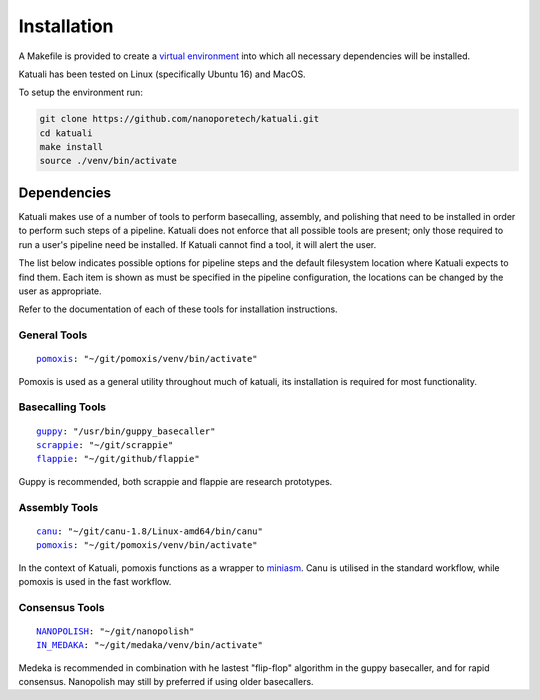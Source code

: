 
.. _installation:

Installation
============

A Makefile is provided to create a `virtual environment
<https://docs.python.org/3/tutorial/venv.html>`_ into which all necessary dependencies will be installed. 

Katuali has been tested on Linux (specifically Ubuntu 16) and MacOS.

To setup the environment run:

.. code-block:: bash

    git clone https://github.com/nanoporetech/katuali.git
    cd katuali
    make install
    source ./venv/bin/activate


.. _dependencies:

Dependencies
------------

Katuali makes use of a number of tools to perform basecalling, assembly, and
polishing that need to be installed in order to perform such steps of a pipeline.
Katuali does not enforce that all possible tools are present; only those
required to run a user's pipeline need be installed. If Katuali cannot find a
tool, it will alert the user. 

The list below indicates possible options for pipeline steps and the default
filesystem location where Katuali expects to find them. Each item is shown as
must be specified in the pipeline configuration, the locations can be
changed by the user as appropriate.

Refer to the documentation of each of these tools for installation instructions.

General Tools
^^^^^^^^^^^^^

.. parsed-literal::

    `pomoxis <https://github.com/nanoporetech/pomoxis>`_: "~/git/pomoxis/venv/bin/activate"

Pomoxis is used as a general utility throughout much of katuali, its
installation is required for most functionality.

Basecalling Tools
^^^^^^^^^^^^^^^^^

.. parsed-literal::

    `guppy <https://community.nanoporetech.com/downloads>`_: "/usr/bin/guppy_basecaller"
    `scrappie <https://github.com/nanoporetech/scrappie>`_: "~/git/scrappie"
    `flappie <https://github.com/nanoporetech/flappie>`_: "~/git/github/flappie"

Guppy is recommended, both scrappie and flappie are research prototypes.

Assembly Tools
^^^^^^^^^^^^^^

.. parsed-literal::

    `canu <https://github.com/marbl/canu>`_: "~/git/canu-1.8/Linux-amd64/bin/canu"
    `pomoxis <https://github.com/nanoporetech/pomoxis>`_: "~/git/pomoxis/venv/bin/activate"

In the context of Katuali, pomoxis functions as a wrapper to
`miniasm <https://github.com/lh3/miniasm>`_. Canu is utilised in the standard
workflow, while pomoxis is used in the fast workflow.

Consensus Tools
^^^^^^^^^^^^^^^

.. parsed-literal::

    `NANOPOLISH <https://github.com/jts/nanopolish>`_: "~/git/nanopolish"
    `IN_MEDAKA <https://github.com/nanoporetech/medaka>`_: "~/git/medaka/venv/bin/activate"

Medeka is recommended in combination with he lastest "flip-flop" algorithm in
the guppy basecaller, and for rapid consensus. Nanopolish may still by
preferred if using older basecallers.  


